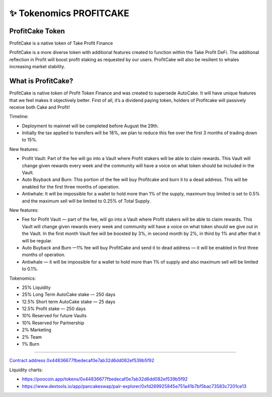 ************************
✨ Tokenomics PROFITCAKE
************************

.. image:: /images/profitcake.png
  :width: 240
  :align: center
  :alt: Tokenomics

ProfitCake Token
==========================================================

ProfitCake is a native token of Take Profit Finance

ProfitCake is a more diverse token with additional features created to function within the Take Profit DeFi.
The additional reflection in Profit will boost profit staking as requested by our users.
ProfitCake will also be resilient to whales increasing market stability.


What is ProfitCake?
==========================================================

ProfitCake is native token of Profit Token Finance and was created to supersede AutoCake.
It will have unique features that we feel makes it objectively better.
First of all, it’s a dividend paying token, holders of Profitcake will passively receive both Cake and Profit!

Timeline:

- Deployment to mainnet will be completed before August the 29th.
- Initially the tax applied to transfers will be 18%, we plan to reduce this fee over the first 3 months of trading down to 15%.

New features:

- Profit Vault: Part of the fee will go into a Vault where Profit stakers will be able to claim rewards. This Vault will change given rewards every week and the community will have a voice on what token should be included in the Vault.
- Auto Buyback and Burn: This portion of the fee will buy Profitcake and burn it to a dead address. This will be enabled for the first three months of operation.
- Antiwhale: It will be impossible for a wallet to hold more than 1% of the supply, maximum buy limited is set to 0.5% and the maximum sell will be limited to 0.25% of Total Supply.

New features:

- Fee for Profit Vault — part of the fee, will go into a Vault where Profit stakers will be able to claim rewards. This Vault will change given rewards every week and community will have a voice on what token should we give out in the Vault. In the first month Vault fee will be boosted by 3%, in second month by 2%, in third by 1% and after that it will be regular.
- Auto Buyback and Burn —1% fee will buy ProfitCake and send it to dead address — it will be enabled in first three months of operation.
- Antiwhale — it will be impossible for a wallet to hold more than 1% of supply and also maximum sell will be limited to 0.1%.

Tokenomics:

- 25% Liquidity
- 25% Long Term AutoCake stake — 250 days
- 12.5% Short term AutoCake stake — 25 days
- 12.5% Profit stake — 250 days
- 10% Reserved for future Vaults
- 10% Reserved for Partnership
- 2% Marketing
- 2% Team
- 1% Burn

==========================================================

`Contract address 0x44836677fbedecaf0e7ab32d6dd082ef539b5f92 <https://bscscan.com/address/0x44836677fbedecaf0e7ab32d6dd082ef539b5f92>`_

Liquidity charts:

- https://poocoin.app/tokens/0x44836677fbedecaf0e7ab32d6dd082ef539b5f92
- https://www.dextools.io/app/pancakeswap/pair-explorer/0xfd269925845e751a41b7bf5bac73583c7201ce13
